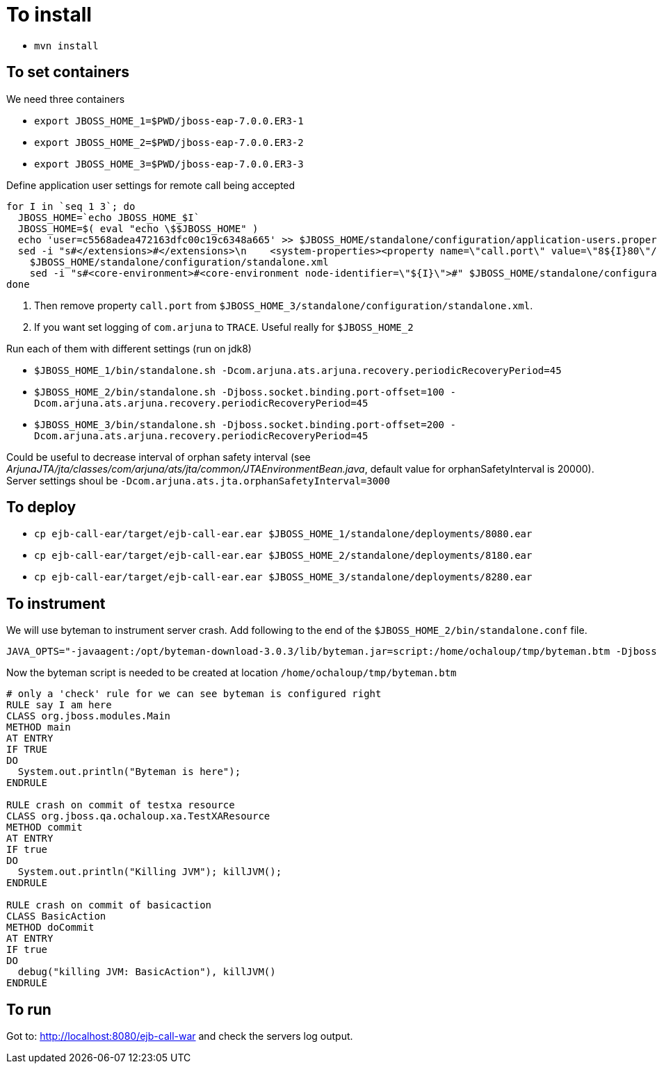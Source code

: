 = To install

* `mvn install`

== To set containers

We need three containers

* `export JBOSS_HOME_1=$PWD/jboss-eap-7.0.0.ER3-1`
* `export JBOSS_HOME_2=$PWD/jboss-eap-7.0.0.ER3-2`
* `export JBOSS_HOME_3=$PWD/jboss-eap-7.0.0.ER3-3`

Define application user settings for remote call being accepted

```
for I in `seq 1 3`; do
  JBOSS_HOME=`echo JBOSS_HOME_$I`
  JBOSS_HOME=$( eval "echo \$$JBOSS_HOME" )
  echo 'user=c5568adea472163dfc00c19c6348a665' >> $JBOSS_HOME/standalone/configuration/application-users.properties
  sed -i "s#</extensions>#</extensions>\n    <system-properties><property name=\"call.port\" value=\"8${I}80\"/></system-properties>#" \
    $JBOSS_HOME/standalone/configuration/standalone.xml
    sed -i "s#<core-environment>#<core-environment node-identifier=\"${I}\">#" $JBOSS_HOME/standalone/configuration/standalone.xml
done
```

. Then remove property `call.port` from `$JBOSS_HOME_3/standalone/configuration/standalone.xml`.
. If you want set logging of `com.arjuna` to `TRACE`. Useful really for `$JBOSS_HOME_2`

Run each of them with different settings (run on jdk8)

* `$JBOSS_HOME_1/bin/standalone.sh -Dcom.arjuna.ats.arjuna.recovery.periodicRecoveryPeriod=45`
* `$JBOSS_HOME_2/bin/standalone.sh -Djboss.socket.binding.port-offset=100 -Dcom.arjuna.ats.arjuna.recovery.periodicRecoveryPeriod=45`
* `$JBOSS_HOME_3/bin/standalone.sh -Djboss.socket.binding.port-offset=200 -Dcom.arjuna.ats.arjuna.recovery.periodicRecoveryPeriod=45`

Could be useful to decrease interval of orphan safety interval
 (see _ArjunaJTA/jta/classes/com/arjuna/ats/jta/common/JTAEnvironmentBean.java_,
  default value for orphanSafetyInterval is 20000). Server settings shoul be
 `-Dcom.arjuna.ats.jta.orphanSafetyInterval=3000`


== To deploy

* `cp ejb-call-ear/target/ejb-call-ear.ear $JBOSS_HOME_1/standalone/deployments/8080.ear`
* `cp ejb-call-ear/target/ejb-call-ear.ear $JBOSS_HOME_2/standalone/deployments/8180.ear`
* `cp ejb-call-ear/target/ejb-call-ear.ear $JBOSS_HOME_3/standalone/deployments/8280.ear`

== To instrument

We will use byteman to instrument server crash. Add following to the end of the
`$JBOSS_HOME_2/bin/standalone.conf` file.

```
JAVA_OPTS="-javaagent:/opt/byteman-download-3.0.3/lib/byteman.jar=script:/home/ochaloup/tmp/byteman.btm -Djboss.modules.system.pkgs=org.jboss.byteman ${JAVA_OPTS}"
```

Now the byteman script is needed to be created at location `/home/ochaloup/tmp/byteman.btm`

[source, byteman]
```
# only a 'check' rule for we can see byteman is configured right
RULE say I am here
CLASS org.jboss.modules.Main
METHOD main
AT ENTRY
IF TRUE
DO
  System.out.println("Byteman is here");
ENDRULE

RULE crash on commit of testxa resource
CLASS org.jboss.qa.ochaloup.xa.TestXAResource
METHOD commit
AT ENTRY
IF true
DO
  System.out.println("Killing JVM"); killJVM();
ENDRULE

RULE crash on commit of basicaction
CLASS BasicAction
METHOD doCommit
AT ENTRY
IF true
DO
  debug("killing JVM: BasicAction"), killJVM()
ENDRULE
```

== To run

Got to: http://localhost:8080/ejb-call-war and check the servers log output.
